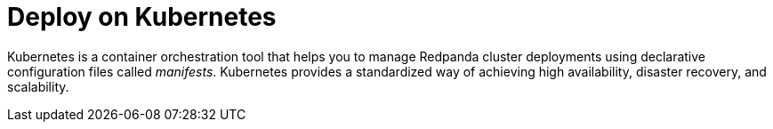 = Deploy on Kubernetes
:description: Deploy on Kubernetes.
:page-layout: index

Kubernetes is a container orchestration tool that helps you to manage Redpanda cluster deployments using declarative configuration files called _manifests_. Kubernetes provides a standardized way of achieving high availability, disaster recovery, and scalability.
